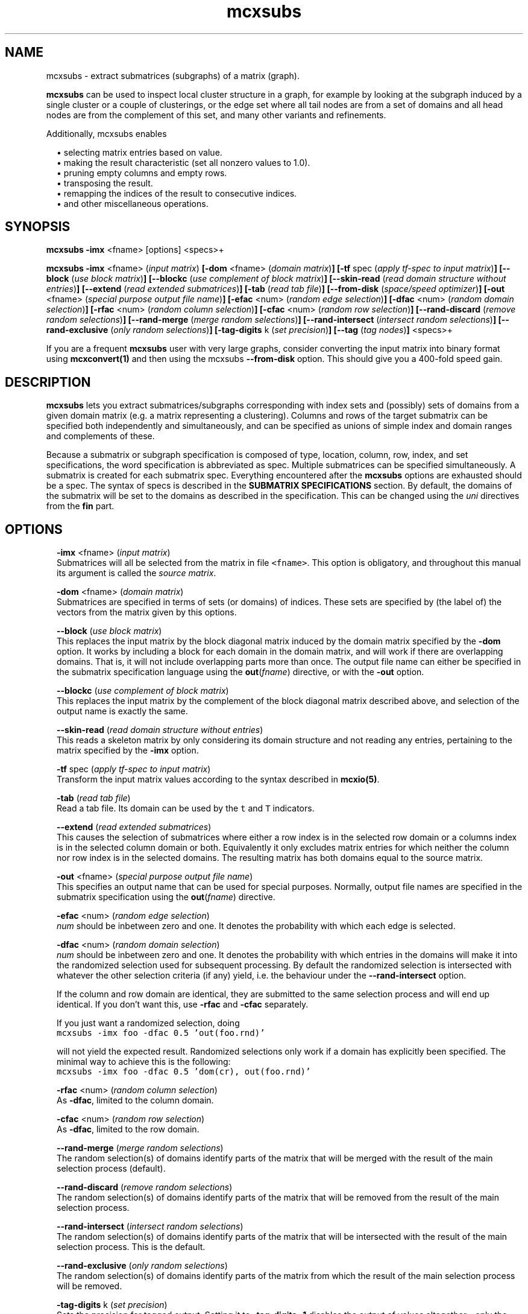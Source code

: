 .\" Copyright (c) 2009 Stijn van Dongen
.TH "mcxsubs" 1 "18 Sep 2009" "mcxsubs 1\&.008, 09-261" "USER COMMANDS "
.po 2m
.de ZI
.\" Zoem Indent/Itemize macro I.
.br
'in +\\$1
.nr xa 0
.nr xa -\\$1
.nr xb \\$1
.nr xb -\\w'\\$2'
\h'|\\n(xau'\\$2\h'\\n(xbu'\\
..
.de ZJ
.br
.\" Zoem Indent/Itemize macro II.
'in +\\$1
'in +\\$2
.nr xa 0
.nr xa -\\$2
.nr xa -\\w'\\$3'
.nr xb \\$2
\h'|\\n(xau'\\$3\h'\\n(xbu'\\
..
.if n .ll -2m
.am SH
.ie n .in 4m
.el .in 8m
..
.SH NAME
mcxsubs \- extract submatrices (subgraphs) of a matrix (graph)\&.

\fBmcxsubs\fP can be used to
inspect local cluster structure in a graph, for example by looking at the
subgraph induced by a single cluster or a couple of clusterings, or the
edge set where all tail nodes are from a set of domains and all head
nodes are from the complement of this set, and many other variants and
refinements\&.

Additionally, mcxsubs enables

.ZI 2m "\(bu"
selecting matrix entries based on value\&.
.in -2m
.ZI 2m "\(bu"
making the result characteristic (set all nonzero values to 1\&.0)\&.
.in -2m
.ZI 2m "\(bu"
pruning empty columns and empty rows\&.
.in -2m
.ZI 2m "\(bu"
transposing the result\&.
.in -2m
.ZI 2m "\(bu"
remapping the indices of the result to consecutive indices\&.
.in -2m
.ZI 2m "\(bu"
and other miscellaneous operations\&.
.in -2m
.SH SYNOPSIS

\fBmcxsubs\fP \fB-imx\fP <fname> [options] <specs>+

\fBmcxsubs\fP
\fB-imx\fP <fname> (\fIinput matrix\fP)
\fB[-dom\fP <fname> (\fIdomain matrix\fP)\fB]\fP
\fB[-tf\fP spec (\fIapply tf-spec to input matrix\fP)\fB]\fP
\fB[--block\fP (\fIuse block matrix\fP)\fB]\fP
\fB[--blockc\fP (\fIuse complement of block matrix\fP)\fB]\fP
\fB[--skin-read\fP (\fIread domain structure without entries\fP)\fB]\fP
\fB[--extend\fP (\fIread extended submatrices\fP)\fB]\fP
\fB[-tab\fP (\fIread tab file\fP)\fB]\fP
\fB[--from-disk\fP (\fIspace/speed optimizer\fP)\fB]\fP
\fB[-out\fP <fname> (\fIspecial purpose output file name\fP)\fB]\fP
\fB[-efac\fP <num> (\fIrandom edge selection\fP)\fB]\fP
\fB[-dfac\fP <num> (\fIrandom domain selection\fP)\fB]\fP
\fB[-rfac\fP <num> (\fIrandom column selection\fP)\fB]\fP
\fB[-cfac\fP <num> (\fIrandom row selection\fP)\fB]\fP
\fB[--rand-discard\fP (\fIremove random selections\fP)\fB]\fP
\fB[--rand-merge\fP (\fImerge random selections\fP)\fB]\fP
\fB[--rand-intersect\fP (\fIintersect random selections\fP)\fB]\fP
\fB[--rand-exclusive\fP (\fIonly random selections\fP)\fB]\fP
\fB[-tag-digits\fP k (\fIset precision\fP)\fB]\fP
\fB[--tag\fP (\fItag nodes\fP)\fB]\fP
<specs>+

If you are a frequent \fBmcxsubs\fP user with very large graphs, consider
converting the input matrix into binary format using
\fBmcxconvert(1)\fP and then using the mcxsubs
\fB--from-disk\fP option\&. This should give you a 400-fold speed gain\&.
.SH DESCRIPTION

\fBmcxsubs\fP lets you extract submatrices/subgraphs corresponding with index
sets and (possibly) sets of domains from a given domain matrix (e\&.g\&.
a matrix representing a clustering)\&. Columns and
rows of the target submatrix can be specified both independently and
simultaneously, and can be specified as unions of simple index and domain
ranges and complements of these\&.

Because a submatrix or subgraph specification is composed of type,
location, column, row, index, and set specifications,
the word specification is
abbreviated as spec\&. Multiple submatrices can be specified
simultaneously\&. A submatrix is created for each submatrix spec\&. Everything
encountered after the \fBmcxsubs\fP options are exhausted should be a spec\&.
The syntax of specs is described in the \fBSUBMATRIX SPECIFICATIONS\fP section\&.
By default, the domains of the submatrix will be set to the domains
as described in the specification\&. This can be changed using the
\fIuni\fP directives from the \fBfin\fP part\&.
.SH OPTIONS

.ZI 2m "\fB-imx\fP <fname> (\fIinput matrix\fP)"
\&
.br
Submatrices will all be selected from the matrix in file \fC<fname>\fP\&.
This option is obligatory, and throughout this manual its argument
is called the \fIsource matrix\fP\&.
.in -2m

.ZI 2m "\fB-dom\fP <fname> (\fIdomain matrix\fP)"
\&
.br
Submatrices are specified in terms of sets (or domains) of
indices\&. These sets are specified by (the label of) the vectors
from the matrix given by this options\&.
.in -2m

.ZI 2m "\fB--block\fP (\fIuse block matrix\fP)"
\&
.br
This replaces the input matrix by the block diagonal matrix
induced by the domain matrix specified by the \fB-dom\fP option\&.
It works by including a block for each domain in the domain matrix,
and will work if there are overlapping domains\&. That is, it
will not include overlapping parts more than once\&.
The output file name can either be specified in the submatrix
specification language using the \fBout\fP(\fIfname\fP) directive,
or with the \fB-out\fP option\&.
.in -2m

.ZI 2m "\fB--blockc\fP (\fIuse complement of block matrix\fP)"
\&
.br
This replaces the input matrix by the complement of the block diagonal
matrix described above, and selection of the output name
is exactly the same\&.
.in -2m

.ZI 2m "\fB--skin-read\fP (\fIread domain structure without entries\fP)"
\&
.br
This reads a skeleton matrix by only considering its domain structure
and not reading any entries, pertaining to the matrix
specified by the \fB-imx\fP option\&.
.in -2m

.ZI 2m "\fB-tf\fP spec (\fIapply tf-spec to input matrix\fP)"
\&
.br
Transform the input matrix values according
to the syntax described in \fBmcxio(5)\fP\&.
.in -2m

.ZI 2m "\fB-tab\fP (\fIread tab file\fP)"
\&
.br
Read a tab file\&. Its domain can be used by the \fCt\fP and \fCT\fP
indicators\&.
.in -2m

.ZI 2m "\fB--extend\fP (\fIread extended submatrices\fP)"
\&
.br
This causes the selection of submatrices where either a row index
is in the selected row domain or a columns index is in the selected
column domain or both\&. Equivalently it only excludes matrix entries
for which neither the column nor row index is in the selected domains\&.
The resulting matrix has both domains equal to the source matrix\&.
.in -2m

.ZI 2m "\fB-out\fP <fname> (\fIspecial purpose output file name\fP)"
\&
.br
This specifies an output name that can be used for special purposes\&.
Normally, output file names are specified in the submatrix specification
using the \fBout\fP(\fIfname\fP) directive\&.
.in -2m

.ZI 2m "\fB-efac\fP <num> (\fIrandom edge selection\fP)"
\&
.br
\fInum\fP should be inbetween zero and one\&. It denotes the probability
with which each edge is selected\&.
.in -2m

.ZI 2m "\fB-dfac\fP <num> (\fIrandom domain selection\fP)"
\&
.br
\fInum\fP should be inbetween zero and one\&. It denotes the probability
with which entries in the domains will make it into the randomized
selection used for subsequent processing\&. By default the randomized
selection is intersected with whatever the other selection criteria (if any)
yield, i\&.e\&. the behaviour under the \fB--rand-intersect\fP option\&.

If the column and row domain are identical, they are submitted to
the same selection process and will end up identical\&. If you don\&'t want
this, use \fB-rfac\fP and \fB-cfac\fP separately\&.

If you just want a randomized selection, doing

.di ZV
.in 0
.nf \fC
mcxsubs -imx foo -dfac 0\&.5 \&'out(foo\&.rnd)\&'
.fi \fR
.in
.di
.ne \n(dnu
.nf \fC
.ZV
.fi \fR

will not yield the expected result\&. Randomized selections only work
if a domain has explicitly been specified\&. The minimal way to achieve
this is the following:

.di ZV
.in 0
.nf \fC
mcxsubs -imx foo -dfac 0\&.5 \&'dom(cr), out(foo\&.rnd)\&'
.fi \fR
.in
.di
.ne \n(dnu
.nf \fC
.ZV
.fi \fR

.in -2m

.ZI 2m "\fB-rfac\fP <num> (\fIrandom column selection\fP)"
\&
.br
As \fB-dfac\fP, limited to the column domain\&.
.in -2m

.ZI 2m "\fB-cfac\fP <num> (\fIrandom row selection\fP)"
\&
.br
As \fB-dfac\fP, limited to the row domain\&.
.in -2m

.ZI 2m "\fB--rand-merge\fP (\fImerge random selections\fP)"
\&
.br
The random selection(s) of domains identify parts of the
matrix that will be merged with the result of the main
selection process (default)\&.
.in -2m

.ZI 2m "\fB--rand-discard\fP (\fIremove random selections\fP)"
\&
.br
The random selection(s) of domains identify parts of the
matrix that will be removed from the result of the main
selection process\&.
.in -2m

.ZI 2m "\fB--rand-intersect\fP (\fIintersect random selections\fP)"
\&
.br
The random selection(s) of domains identify parts of the
matrix that will be intersected with the result of the main
selection process\&. This is the default\&.
.in -2m

.ZI 2m "\fB--rand-exclusive\fP (\fIonly random selections\fP)"
\&
.br
The random selection(s) of domains identify parts of the
matrix from which the result of the main
selection process will be removed\&.
.in -2m

.ZI 2m "\fB-tag-digits\fP k (\fIset precision\fP)"
\&
.br
Sets the precision for tagged output\&.
Setting it to \fB-tag-digits\fP\ \&\fB-1\fP
disables the output of values altogether \- only the node indices
and the cluster indices are written\&.
.in -2m

.ZI 2m "\fB--tag\fP (\fItag nodes\fP)"
\&
.br
Each node in the column (tail node) listing of the matrix (graph)
spec is tagged with the domain it is in\&. This requires
the use of the \fB-dom\fP option\&.
This output mode, called \fItagged matrix\fP, is currently not
recognized by any of the \fBmcl\fP/\fBmcx\fP input routines\&. It is present
to facilitate easier visual inspection of clustering results\&.
.in -2m

.ZI 2m "\fB--from-disk\fP (\fIspace/speed optimizer\fP)"
\&
.br
Use this if the input graph is in binary format, or if the
input graph is very large and the subgraph(s) to extract
are small in comparison, or if the available memory
does not comfortably exceed the size of the graph\&.

The effect of this option is that the subgraph will be read
directly from disk, without reading in the entire graph
in advance\&. This will be done repeatedly for all subgraphs that are
specified\&.

This option reduces memory consumption to the size of the subgraph(s)
to be extracted\&.

For graphs in interchange format, the speed gain is not
dramatic\&. If more than one subgraph is specified, there will most
likely be a loss in speed\&.

With input graphs in binary format, \fBmcxsubs\fP will
be *very* much faster, to the extent of 400-fold speed gains\&.
It does not matter whether more than one subgraph is specified\&.
.in -2m
.SH SUBMATRIX SPECIFICATIONS

A submatrix or subgraph spec may contain a number of spec parts\&. Each part
is specified in a function-style notation\&. Different parts are separated by
commas\&. Parts may occur multiple times, but for most parts only the last one
specified will be effective\&. The spec parts are the following: \fBdom\fP,
\fBext\fP, \fBval\fP, \fBsize\fP, \fBfin\fP, and \fBout\fP\&. These are described
below in the sections DOMAINS, EXTENSION, VALUES, SIZE, FINALIZE and OUTPUT\&.

\fBDOMAINS\fP
.br
The domain part is specified as

\fBdom\fP(\fIX\fP <, \fIY\fP(\fIispec\fP) >+)

Here \fIX\fP is the row/column indicator\&. Rows are indicated with
either \fCr\fP or \fCR\fP, columns are indicated with either
\fCc\fP or \fCC\fP\&. \fIX\fP may contain one or two indicators, with
a single indicator per column domain and row domain allowed\&.
Uppercase indicators indicate that the complement is being specified
relative to the corresponding domain in the target matrix\&.

\fIY\fP is the type indicator, it is exactly one of
\fCi\fP, \fCI\fP, \fCd\fP, \fCD\fP, \fCc\fP, \fCr\fP, \fCt\fP, or \fCT\fP\&.
The \fCi/I\fP indicators specify
that \fIispec\fP contains a simple index specifation\&.
The \fCd/D\fP specify that \fIispec\fP contains domain indices\&.
\fIispec\fP must contain a comma-separated list of integers or
integer ranges (e\&.g\&. 2, 5, 4-8)\&.
\fCc\fP and \fCr\fP are restricted indicators that refer
to the domains in the \fIdomain matrix\fP\&.
\fCt\fP and \fCT\fP are restricted indicators that refer
to the domain encoded in the tab file as specified by the
\fB-tab\fP option\&. Their usage is described further below\&.

For domain specifications (\fCd/D\fP) the columns indexed by
these integers in the matrix specified in the \fB-dom\fP
option will be fetched and merged\&. If \fB-dom\fP was not used
the target matrix itself (as specified by the \fB-imx\fP option) will be
used\&. For simple specifications
(\fCi/I\fP) the result is simply the list of integers itself\&. Uppercase
indicators indicate that the complement is being specified\&.

Examples:

.ZI 2m "\fCdom(cr, i(0-6,10,11-14))\fP"
\&
.br
Principal submatrix on indices 0-6, 10, and 11-14 \- all column and row
indices are from this set\&. Equivalently, this encodes the subgraph on
nodes 0-6, 10, 11-14\&. The \&'c\&' stands for column, the \&'r\&' for row, and the
\&'i\&' for index\&. It is also possible to specify a \&'d\&' part
(standing for domain), this is shown further below\&.
.in -2m

.ZI 2m "\fCdom(c, i(0-6,10,11-14)), dom(r, i(1-6,10,11-14))\fP"
\&
.br
Equivalent (but less clear) spec of the above\&.
.in -2m

.ZI 2m "\fCdom(cR, i(0-6,10,11-14))\fP"
\&
.br
Matrix with column indices in 0-6, 10, 11-14, and row indices
in the complement of this set\&. Corresponds with all edges going
\fIout\fP from the set 0-6, 10, 11-14\&. Complements are triggered
by the use of a capital; see the next examples\&.
.in -2m

.ZI 2m "\fCdom(c, i(0-6,10,11-14)), dom(R, i(1-6,10,11-14))\fP"
\&
'in -2m
.ZI 2m "\fCdom(c, i(0-6,10,11-14)), dom(r, I(1-6,10,11-14))\fP"
\&
'in -2m
'in +2m
\&
.br
Both these examples are equivalent to the previous one\&.
In the last example, the capital \&'I\&' indicates that the complement
should be taken\&. In this example, \&'r\&' combined with \&'I\&' has the
same effect as \&'R\&' combined with \&'i\&'\&.
.in -2m

.ZI 2m "\fCdom(c, d(3,5-9)), dom(r, d(8-14), i(10-30))\fP"
\&
.br
Column indices are taken from the domains 3, 5-9 (from the
domain matrix specified by \fB-dom\fP), row indices are taken
from domains 8-14 plus the indices 10-30\&.
.in -2m

.ZI 2m "\fCdom(cR, d(0-2))\fP"
\&
.br
Column indices are all indices from domains 0-2, row indices
are all other indices\&. This gives all edges going \fIout\fP
from domains 0-2\&.

The use of \&'D\&' is analogous to that of \&'C\&', \&'R\&', and \&'I\&'\&.
Thus, \fCD(0-3,8,21-30)\fP specifies all indices which are in the
complement of the set formed by taking the union of
domains 0-3,8,21-30\&.
.in -2m

The \fCc\fP and \fCr\fP indicators must be followed by a
pair of matching parentheses\&. They specify to take respectively
the column domain and the row domain of the domain matrix (cf\&. \fB-dom\fP)\&.

The \fCt\fP and \fCT\fP indicators must be followed by a
pair of matching parentheses\&. They specify to take the domain
found in the tab file or its complement\&.

As seen above, indices (either representing themselves or domains) are
entered as comma-separated lists of single indices, ranges of indices
(which may overlap), or staircases of indices (lists of indices with
a fixed increment inbetween successive indices)\&.
The union of the corresponding elements is taken and
passed along\&. Before anything else, the result set is replaced by its
complement if \&'I\&' is specified (for simple indices) or \&'D\&' is specified
(for domains)\&. If there is both an index and a set spec string, the
union of the results of both is taken and passed along\&. If the latter
result is passed to either \&'C\&' or \&'R\&', it is replaced by its complement\&.

A range is specified e\&.g\&. as \fC10-14\fP and it is inclusive, denoting
in this case the indices \fC{10,11,12,13,14}\fP\&.

\fBEXTENSION\fP
.br
The extension part is specified as

\fBext\fP( < \fBdisc\fP(\fIk\fP) | \fBcdisc\fP(\fIk\fP) | \fBrdisc\fP(\fIk\fP) >)

This option requires the input matrix to be held in memory\&. This implies it
will not work with the \fB--from-disk\fP option\&.

This \fIassumes that the input matrix encodes a graph\fP, so the column
and row domains must be equal\&.
It will take the currently selected domain (column domain for
\fBdisc\fP and \fBcdisc\fP, row domain for \fBrdisc\fP), and add
all nodes to it that are reachable in \fIk\fP steps\&.
The \fBdisc\fP variant replaces both column and row domains by
the extended domain, the other variants just change a single domain\&.

Setting \fIk\fP to \fC-1\fP results in adding \fIall\fP nodes that
can be reached from the start domain\&.

\fBVALUES\fP
.br
The value part is specified as

\fBval\fP(<tf-spec>)

It transforms or removes values according to \fI<tf-spec>\fP\&.
Refer to \fBmcxio(5)\fP for a description of the transformation
specification syntax and the available transformation primitives\&.

\fBSIZE\fP
.br
The size part is specified as

\fBsize\fP( < \fBlt\fP(\fIx\fP) | \fBceil\fP(\fIx\fP) | \fBgq\fP(\fIx\fP) | \fBrmgq\fP(\fIx\fP) > + )

Where \fIx\fP is a nonnegative integer, and multiple specifications
are separated by commas\&.
The strings \&'lt\&', \&'lq\&', \&'gq\&', \&'gt\&', respectively denote
\fIless than\fP,
\fIless than or equal to\fP,
\fIgreater than or equal to\fP,
and
\fIgreater than\fP\&.

This prunes or removes column vectors based on their size\&. If \fBlt\fP
is used, column vectors are removed if the number of entries exceeds
the specified bound\&. If \fBgq\fP is used, vectors are discarded
if the number of entries is smaller than the specified bound\&. If a column
vector has an excess of entries over the bound specified by \fBceil\fP, the
smallest entries are removed\&. Ties are not arbitrarily broken, implying that
the resulting vector may still have more entries than the specified bound\&.

\fBFINALIZE\fP
.br
The finalize part is specified as
\fBfin\fP( < \fIkey\fP > )
where \fIkey\fP is a string and multiple keys are separated by commas\&. The
corresponding actions are generally applied to the matrix that was extracted
according to the domain and value specifications\&. Exceptions are indicated
below\&. Currently, there is a fixed order in which actions are considered,
corresponding with the order in which they are listed below\&.

.ZI 2m "skel"
\&
.br
This creates an empty submatrix on the specified domains, and does
\fInot\fP fill it with the corresponding entries from the
source matrix\&.
Options from the \fBfin\fP part that affect the column and
row domains of a matrix will still be in effect\&.
.in -2m

.ZI 2m "uni"
\&
'in -2m
.ZI 2m "unir"
\&
'in -2m
.ZI 2m "unic"
\&
'in -2m
'in +2m
\&
.br
After the submatrix is selected from the source matrix, its domains
are changed to mirror one or both of the domains of the source matrix\&.
.in -2m

.ZI 2m "tp"
\&
.br
The resulting submatrix is replaced by its transpose\&.
.in -2m

.ZI 2m "cc"
\&
.br
The resulting submatrix is made characteristic\&.
.in -2m

.ZI 2m "scrubc"
\&
'in -2m
.ZI 2m "scrubr"
\&
'in -2m
.ZI 2m "scrubg"
\&
'in -2m
.ZI 2m "scrub"
\&
'in -2m
'in +2m
\&
.br
Domains are shrunk if there are no corresponding entries in the matrix\&.
This is done for both domains if \fCscrub\fP is specified, for the
column domain if \fCscrubc\fP is specified, and for the row domain
if \fCscrubr\fP is specified\&. Thus, with \fCscrubc\fP columns are removed
from the domain and the matrix if they are empty\&.
With \fCscrubg\fP the union of the resulting domains is taken\&.
.in -2m

.ZI 2m "mapc"
\&
'in -2m
.ZI 2m "mapr"
\&
'in -2m
.ZI 2m "map"
\&
'in -2m
'in +2m
\&
.br
The appropriate domains are mapped onto consecutive indices starting at zero\&.
.in -2m

\fBOUTPUT\fP
.br
The output part is specified as
\fBout\fP( \fIfname\fP <, \fIkey\fP >* )
that is, the \fIfname\fP option is obligatory if the \fBout\fP part is specified\&.
Currently, key can be a single directive, namely \fBwb\fP specifying that
the resulting matrix should be output in binary format\&.
.SH AUTHOR

Stijn van Dongen\&.
.SH SEE ALSO

\fBmcx(1)\fP,
and \fBmclfamily(7)\fP for an overview of all the documentation
and the utilities in the mcl family\&.
